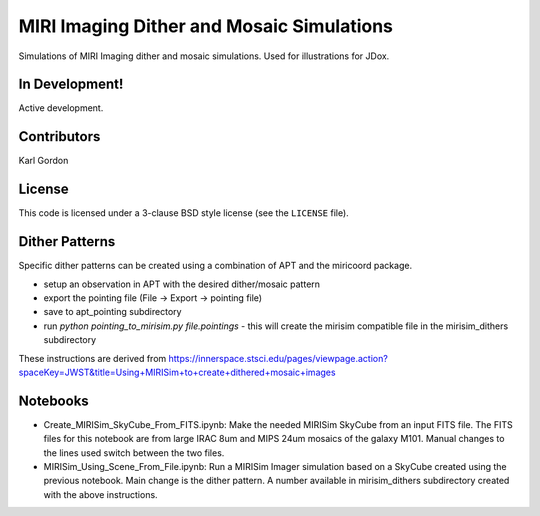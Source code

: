 MIRI Imaging Dither and Mosaic Simulations
==========================================

Simulations of MIRI Imaging dither and mosaic simulations.
Used for illustrations for JDox.

In Development!
---------------

Active development.

Contributors
-----------
Karl Gordon

License
-------

This code is licensed under a 3-clause BSD style license (see the
``LICENSE`` file).

Dither Patterns
---------------

Specific dither patterns can be created using a combination of APT and the
miricoord package.

- setup an observation in APT with the desired dither/mosaic pattern
- export the pointing file (File -> Export -> pointing file)
- save to apt_pointing subdirectory
- run `python pointing_to_mirisim.py file.pointings` - this will create the
  mirisim compatible file in the mirisim_dithers subdirectory

These instructions are derived from
https://innerspace.stsci.edu/pages/viewpage.action?spaceKey=JWST&title=Using+MIRISim+to+create+dithered+mosaic+images

Notebooks
---------

- Create_MIRISim_SkyCube_From_FITS.ipynb: Make the needed MIRISim SkyCube from
  an input FITS file.  The FITS files for this notebook are from large IRAC 8um
  and MIPS 24um mosaics of the galaxy M101.  Manual changes to the lines used
  switch between the two files.

- MIRISim_Using_Scene_From_File.ipynb: Run a MIRISim Imager simulation based
  on a SkyCube created using the previous notebook.  Main change is the dither
  pattern.  A number available in mirisim_dithers subdirectory created with
  the above instructions.
